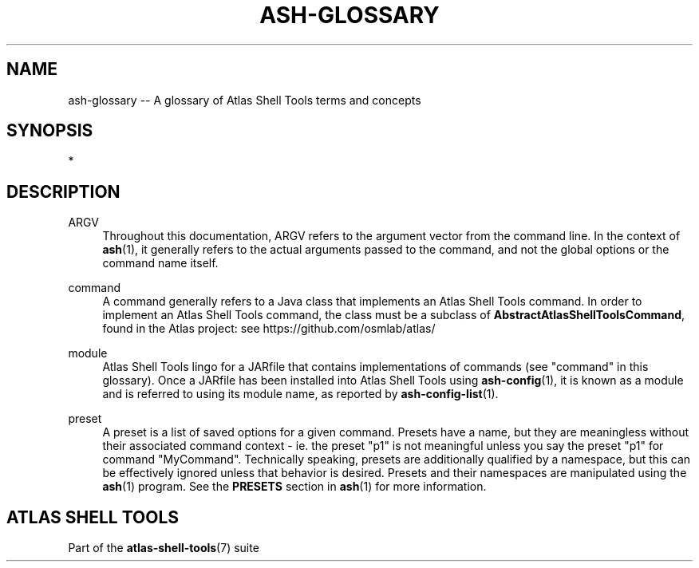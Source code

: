 .\"     Title: ash-glossary
.\"    Author: Lucas Cram
.\"    Source: atlas-shell-tools 1.0.0
.\"  Language: English
.\"
.TH "ASH-GLOSSARY" "7" "1 December 2018" "atlas\-shell\-tools 1\&.0\&.0" "Atlas Shell Tools Manual"
.\" -----------------------------------------------------------------
.\" * Define some portability stuff
.\" -----------------------------------------------------------------
.ie \n(.g .ds Aq \(aq
.el       .ds Aq '
.\" -----------------------------------------------------------------
.\" * set default formatting
.\" -----------------------------------------------------------------
.\" disable hyphenation
.nh
.\" disable justification (adjust text to left margin only)
.ad l
.\" -----------------------------------------------------------------
.\" * MAIN CONTENT STARTS HERE *
.\" -----------------------------------------------------------------

.SH "NAME"
.sp
ash\-glossary \-- A glossary of Atlas Shell Tools terms and concepts

.SH "SYNOPSIS"
*

.SH "DESCRIPTION"

.sp
ARGV
.RS 4
Throughout this documentation, ARGV refers to the argument vector from the
command line. In the context of \fBash\fR(1), it generally refers to the
actual arguments passed to the command, and not the global options or the command
name itself.
.RE

.sp
command
.RS 4
A command generally refers to a Java class that implements an Atlas Shell Tools
command. In order to implement an Atlas Shell Tools command, the class must be
a subclass of \fBAbstractAtlasShellToolsCommand\fR, found in the Atlas project:
see https://github.com/osmlab/atlas/
.RE

.sp
module
.RS 4
Atlas Shell Tools lingo for a JARfile that contains implementations of commands
(see "command" in this glossary). Once a JARfile has been installed into
Atlas Shell Tools using \fBash\-config\fR(1), it is known as a module and
is referred to using its module name, as reported by \fBash\-config\-list\fR(1).
.RE

.sp
preset
.RS 4
A preset is a list of saved options for a given command. Presets have a name,
but they are meaningless without their associated command context \- ie. the
preset "p1" is not meaningful unless you say the preset "p1" for command
"MyCommand". Technically speaking, presets are additionally qualified by a
namespace, but this can be effectively ignored unless that behavior is desired.
Presets and their namespaces are manipulated using the \fBash\fR(1) program.
See the \fBPRESETS\fR section in \fBash\fR(1) for more information.
.RE

.SH "ATLAS SHELL TOOLS"
.sp
Part of the \fBatlas\-shell\-tools\fR(7) suite
